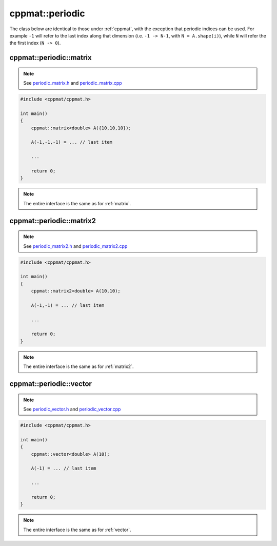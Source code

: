 
****************
cppmat::periodic
****************

The class below are identical to those under :ref:`cppmat`, with the exception that periodic indices can be used. For example ``-1`` will refer to the last index along that dimension (i.e. ``-1 -> N-1``, with ``N = A.shape(i)``), while ``N`` will refer the the first index (``N -> 0``).

.. _periodic_matrix:

cppmat::periodic::matrix
========================

.. note::

  See `periodic_matrix.h <https://github.com/tdegeus/cppmat/blob/master/src/cppmat/periodic_matrix.h>`_ and `periodic_matrix.cpp <https://github.com/tdegeus/cppmat/blob/master/src/cppmat/periodic_matrix.cpp>`_

.. code-block:: cpp

  #include <cppmat/cppmat.h>

  int main()
  {
      cppmat::matrix<double> A({10,10,10});

      A(-1,-1,-1) = ... // last item

      ...

      return 0;
  }

.. note::

  The entire interface is the same as for :ref:`matrix`.

.. _periodic_matrix2:

cppmat::periodic::matrix2
=========================

.. note::

  See `periodic_matrix2.h <https://github.com/tdegeus/cppmat/blob/master/src/cppmat/periodic_matrix2.h>`_ and `periodic_matrix2.cpp <https://github.com/tdegeus/cppmat/blob/master/src/cppmat/periodic_matrix2.cpp>`_

.. code-block:: cpp

  #include <cppmat/cppmat.h>

  int main()
  {
      cppmat::matrix2<double> A(10,10);

      A(-1,-1) = ... // last item

      ...

      return 0;
  }

.. note::

  The entire interface is the same as for :ref:`matrix2`.

.. _periodic_vector:

cppmat::periodic::vector
========================

.. note::

  See `periodic_vector.h <https://github.com/tdegeus/cppmat/blob/master/src/cppmat/periodic_vector.h>`_ and `periodic_vector.cpp <https://github.com/tdegeus/cppmat/blob/master/src/cppmat/periodic_vector.cpp>`_

.. code-block:: cpp

  #include <cppmat/cppmat.h>

  int main()
  {
      cppmat::vector<double> A(10);

      A(-1) = ... // last item

      ...

      return 0;
  }

.. note::

  The entire interface is the same as for :ref:`vector`.
